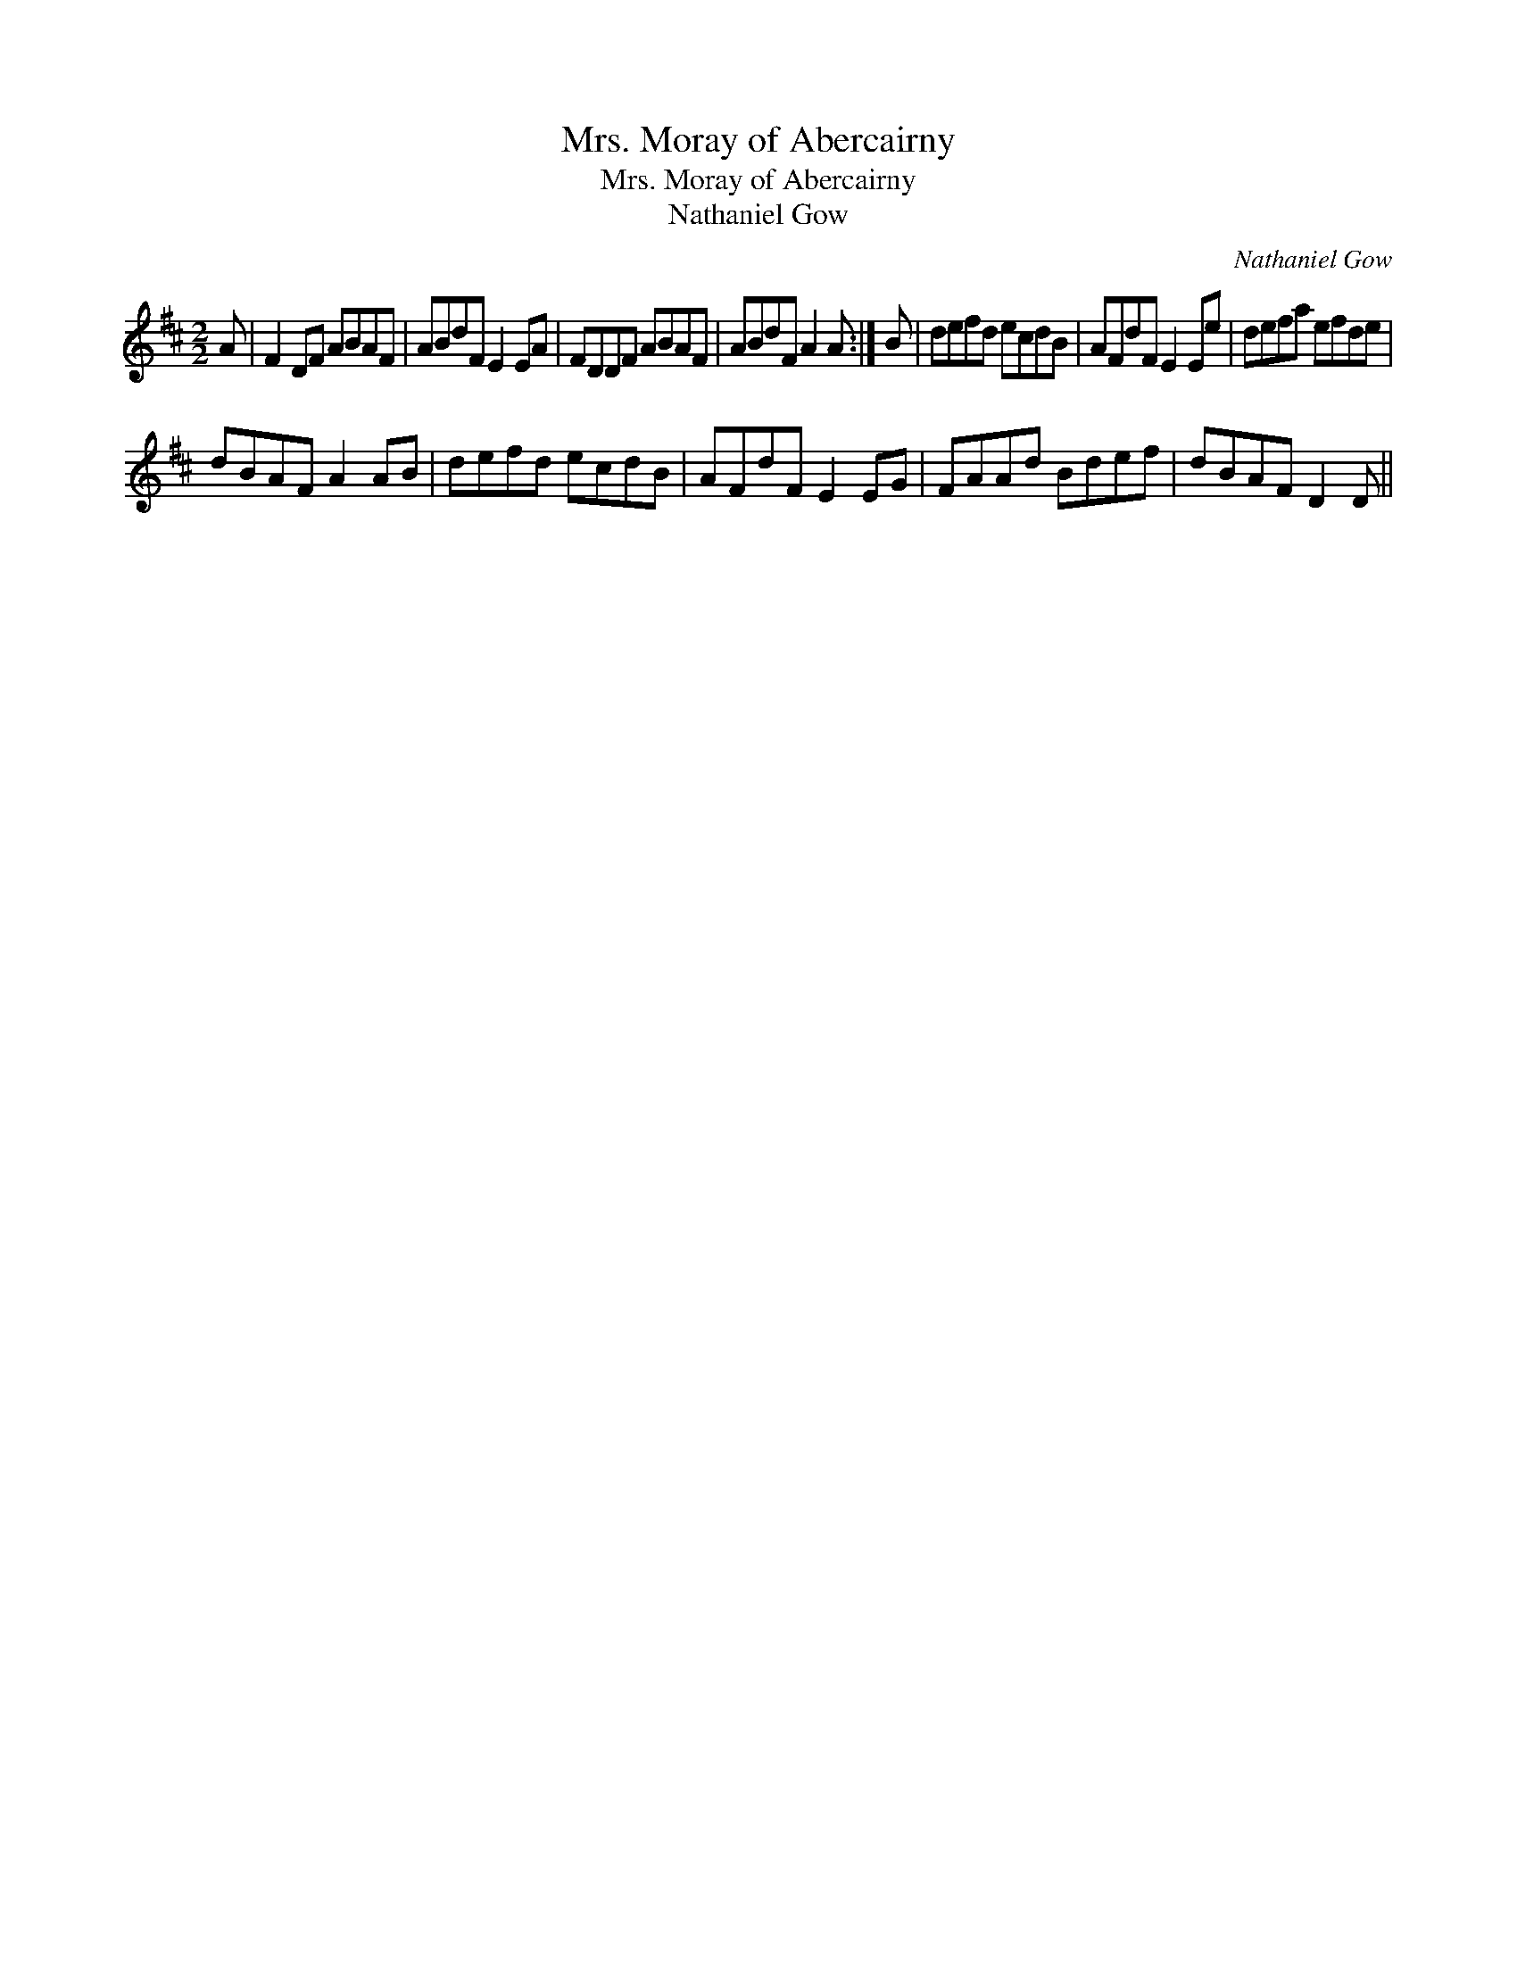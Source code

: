 X:1
T:Mrs. Moray of Abercairny
T:Mrs. Moray of Abercairny
T:Nathaniel Gow
C:Nathaniel Gow
L:1/8
M:2/2
K:D
V:1 treble 
V:1
 A | F2 DF ABAF | ABdF E2 EA | FDDF ABAF | ABdF A2 A :| B | defd ecdB | AFdF E2 Ee | defa efde | %9
 dBAF A2 AB | defd ecdB | AFdF E2 EG | FAAd Bdef | dBAF D2 D || %14

